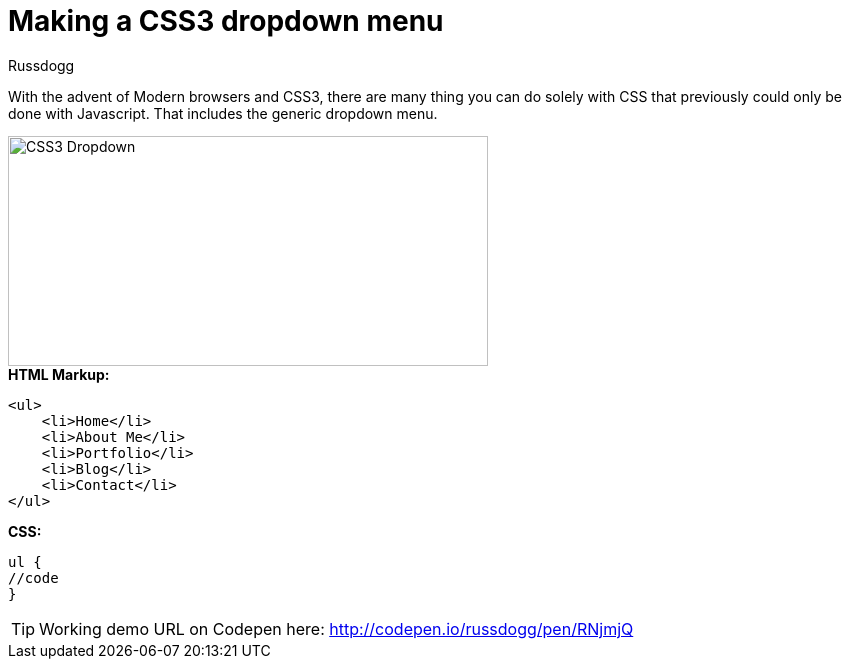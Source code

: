 = Making a CSS3 dropdown menu
:Author: Russdogg
:hp-tags:demo,css,how-to
:url-codepen: http://codepen.io/russdogg/pen/RNjmjQ
:imagesdir: ../images

With the advent of Modern browsers and CSS3, there are many thing you can do solely with CSS that previously could only be done with Javascript. That includes the generic dropdown menu.

image::img-css-dropdown.jpg[CSS3 Dropdown,480,230]

.*HTML Markup:*
[source, HTML]
----
<ul>
    <li>Home</li>
    <li>About Me</li>
    <li>Portfolio</li>
    <li>Blog</li>
    <li>Contact</li>
</ul>
----

.*CSS:*
[source, CSS]
----
ul {
//code
}
----

TIP: Working demo URL on Codepen here: {url-codepen}[http://codepen.io/russdogg/pen/RNjmjQ]


